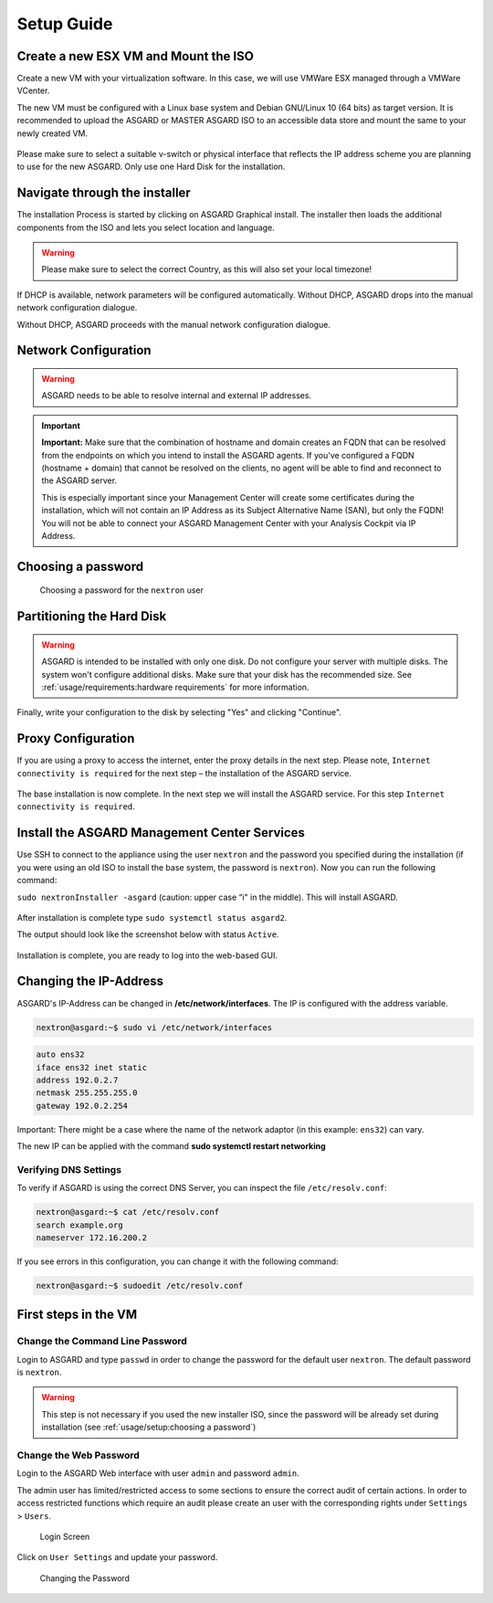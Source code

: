 
Setup Guide
===========

Create a new ESX VM and Mount the ISO
-------------------------------------

Create a new VM with your virtualization software. In this case, we will use VMWare ESX managed through a VMWare VCenter.

The new VM must be configured with a Linux base system and Debian GNU/Linux 10 (64 bits) as target version. It is recommended to upload the ASGARD or MASTER ASGARD ISO to an accessible data store and mount the same to your newly created VM. 

.. figure:: ../images/setup_esx1.png
   :alt: New Virtual Machine - ESX

.. figure:: ../images/setup_esx2.png
   :alt: New Virtual Machine - ESX

.. figure:: ../images/setup_esx3.png
   :alt: New Virtual Machine - ESX

.. figure:: ../images/setup_esx4.png
   :alt: New Virtual Machine - ESX

Please make sure to select a suitable v-switch or physical interface that
reflects the IP address scheme you are planning to use for the new ASGARD.
Only use one Hard Disk for the installation.

Navigate through the installer
------------------------------

The installation Process is started by clicking on ASGARD Graphical install.
The installer then loads the additional components from the ISO and lets you select location and language.

.. figure:: ../images/setup_iso_installer.png
   :alt: ISO Installer - ASGARD

.. figure:: ../images/setup_language.png
   :alt: Select a language

.. figure:: ../images/setup_location1.png
   :alt: Select your location

.. figure:: ../images/setup_location2.png
   :alt: Select your location

.. warning::
   Please make sure to select the correct Country, as this will also set your local timezone!

.. figure:: ../images/setup_locales.png
   :alt: Configure locales


If DHCP is available, network parameters will be configured automatically.
Without DHCP, ASGARD drops into the manual network configuration dialogue. 

Without DHCP, ASGARD proceeds with the manual network configuration dialogue.

Network Configuration
---------------------

.. figure:: ../images/setup_network1.png
   :alt: Configure the network

.. figure:: ../images/setup_network2.png
   :alt: Configure the network

.. figure:: ../images/setup_network3.png
   :alt: Configure the network

.. figure:: ../images/setup_network4.png
   :alt: Configure the network

.. warning::
   ASGARD needs to be able to resolve internal and external IP addresses.

.. figure:: ../images/setup_network5.png
   :alt: Configure the network

.. figure:: ../images/setup_network6.png
   :alt: Configure the network

.. important::
   **Important:** Make sure that the combination of hostname and domain
   creates an FQDN that can be resolved from the endpoints on which you
   intend to install the ASGARD agents. If you've configured a FQDN (hostname +
   domain) that cannot be resolved on the clients, no agent will be able
   to find and reconnect to the ASGARD server.

   This is especially important since your Management Center will create
   some certificates during the installation, which will not contain an
   IP Address as its Subject Alternative Name (SAN), but only the FQDN!
   You will not be able to connect your ASGARD Management Center with
   your Analysis Cockpit via IP Address.

.. figure:: ../images/setup_network7.png
   :alt: Configure the network

Choosing a password
-------------------

.. figure:: ../images/setup_password.png
   :alt: Set up users and passwords

   Choosing a password for the ``nextron`` user

Partitioning the Hard Disk
--------------------------

.. warning:: 
   ASGARD is intended to be installed with only one disk.
   Do not configure your server with multiple disks.
   The system won't configure additional disks. Make sure
   that your disk has the recommended size. See
   :ref:`usage/requirements:hardware requirements`
   for more information.

.. figure:: ../images/setup_disks1.png
   :alt: Partition disks

Finally, write your configuration to the disk by selecting "Yes" and clicking "Continue".

.. figure:: ../images/setup_disks2.png
   :alt: Partition disks

Proxy Configuration
-------------------

If you are using a proxy to access the internet, enter the proxy details in the next step.
Please note, ``Internet connectivity is required`` for the next step – the installation of the ASGARD service. 

.. figure:: ../images/setup_proxy.png
   :alt: Finish the installation

The base installation is now complete. In the next step we will install the ASGARD service.
For this step ``Internet connectivity is required``.

Install the ASGARD Management Center Services
---------------------------------------------

Use SSH to connect to the appliance using the user ``nextron`` and the password you
specified during the installation (if you were using an old ISO to install the base
system, the password is ``nextron``). Now you can run the following command: 

``sudo nextronInstaller -asgard`` (caution: upper case “i" in the middle). This will install ASGARD.

.. figure:: ../images/setup_nextronInstaller.png
   :alt: running the nextronInstaller


After installation is complete type ``sudo systemctl status asgard2``. 

The output should look like the screenshot below with status ``Active``.


.. figure:: ../images/setup_service.png
   :alt: systemctl status asgard2


Installation is complete, you are ready to log into the web-based GUI.

Changing the IP-Address
-----------------------

ASGARD's IP-Address can be changed in **/etc/network/interfaces**. The IP is configured with the address variable.

.. code-block:: console

   nextron@asgard:~$ sudo vi /etc/network/interfaces

.. code-block:: none

   auto ens32
   iface ens32 inet static
   address 192.0.2.7
   netmask 255.255.255.0
   gateway 192.0.2.254

Important: There might be a case where the name of the network adaptor (in this example: ``ens32``) can vary.

The new IP can be applied with the command **sudo systemctl restart networking**

Verifying DNS Settings
^^^^^^^^^^^^^^^^^^^^^^

To verify if ASGARD is using the correct DNS Server, you can inspect the file ``/etc/resolv.conf``:

.. code-block:: console

   nextron@asgard:~$ cat /etc/resolv.conf 
   search example.org
   nameserver 172.16.200.2

If you see errors in this configuration, you can change it with the following command:

.. code-block:: console

   nextron@asgard:~$ sudoedit /etc/resolv.conf

First steps in the VM
---------------------

Change the Command Line Password
^^^^^^^^^^^^^^^^^^^^^^^^^^^^^^^^

Login to ASGARD and type ``passwd`` in order to change the password for the default
user ``nextron``. The default password is ``nextron``.

.. warning::
   This step is not necessary if you used the new installer ISO, since the password
   will be already set during installation (see :ref:`usage/setup:choosing a password`)

Change the Web Password
^^^^^^^^^^^^^^^^^^^^^^^

Login to the ASGARD Web interface with user ``admin`` and password ``admin``.

The admin user has limited/restricted access to some sections to ensure the correct
audit of certain actions. In order to access restricted functions which require an
audit please create an user with the corresponding rights under ``Settings`` > ``Users``.

.. figure:: ../images/login-screen.png
   :alt: Login Screen

   Login Screen

Click on ``User Settings`` and update your password. 

.. figure:: ../images/changing-the-password.png
   :alt: Changing the Password

   Changing the Password
